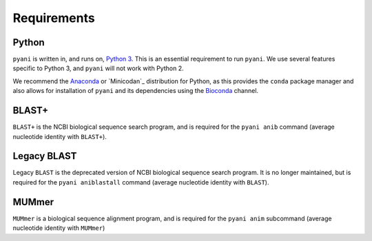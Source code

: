 .. _pyani-requirements:

============
Requirements
============

""""""
Python
""""""

``pyani`` is written in, and runs on, `Python 3`_. This is an essential requirement to run ``pyani``. We use several features specific to Python 3, and ``pyani`` will not work with Python 2.

We recommend the `Anaconda`_ or `Minicodan`_ distribution for Python, as this provides the ``conda`` package manager and also allows for installation of ``pyani`` and its dependencies using the `Bioconda`_ channel.

""""""
BLAST+
""""""

``BLAST+`` is the NCBI biological sequence search program, and is required for the ``pyani anib`` command (average nucleotide identity with ``BLAST+``).

""""""""""""
Legacy BLAST
""""""""""""

Legacy ``BLAST`` is the deprecated  version of NCBI biological sequence search program. It is no longer maintained, but is required for the ``pyani aniblastall`` command (average nucleotide identity with ``BLAST``).


""""""
MUMmer
""""""

``MUMmer`` is a biological sequence alignment program, and is required for the ``pyani anim`` subcommand (average nucleotide identity with ``MUMmer``)



.. _Anaconda: https://www.anaconda.com/distribution/
.. _Bioconda: https://anaconda.org/bioconda
.. _Python 3: https://www.python.org/